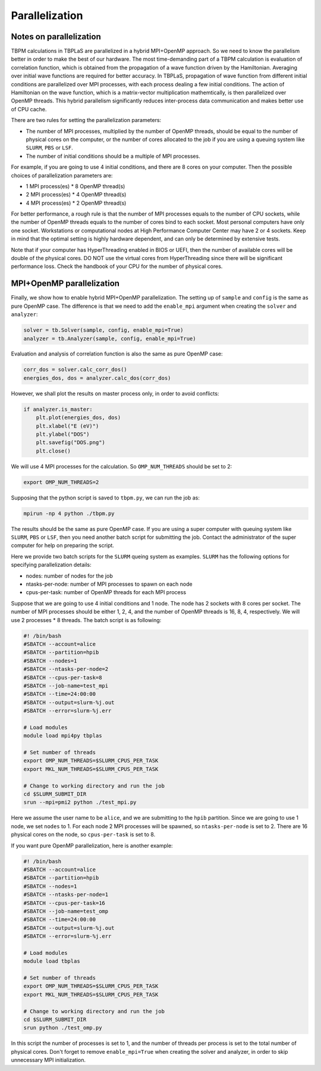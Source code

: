 Parallelization
===============

Notes on parallelization
------------------------

TBPM calculations in TBPLaS are parallelized in a hybrid MPI+OpenMP approach. So we need to know
the parallelism better in order to make the best of our hardware. The most time-demanding part of
a TBPM calculation is evaluation of correlation function, which is obtained from the propagation
of a wave function driven by the Hamiltonian. Averaging over initial wave functions are required
for better accuracy. In TBPLaS, propagation of wave function from different initial conditions are
parallelized over MPI processes, with each process dealing a few initial conditions. The action of
Hamiltonian on the wave function, which is a matrix-vector multiplication mathemtically, is then
parallelized over OpenMP threads. This hybrid parallelism significantly reduces inter-process data
communication and makes better use of CPU cache.

There are two rules for setting the parallelization parameters:

* The number of MPI processes, multiplied by the number of OpenMP threads, should be equal to the
  number of physical cores on the computer, or the number of cores allocated to the job if you are
  using a queuing system like ``SLURM``, ``PBS`` or ``LSF``.

* The number of initial conditions should be a multiple of MPI processes.

For example, if you are going to use 4 initial conditions, and there are 8 cores on your computer.
Then the possible choices of parallelization parameters are:

* 1 MPI process(es) * 8 OpenMP thread(s)
* 2 MPI process(es) * 4 OpenMP thread(s)
* 4 MPI process(es) * 2 OpenMP thread(s)

For better performance, a rough rule is that the number of MPI processes equals to the number of CPU
sockets, while the number of OpenMP threads equals to the number of cores bind to each socket. Most
personal computers have only one socket. Workstations or computational nodes at High Performance
Computer Center may have 2 or 4 sockets. Keep in mind that the optimal setting is highly hardware
dependent, and can only be determined by extensive tests.

Note that if your computer has HyperThreading enabled in BIOS or UEFI, then the number of available
cores will be double of the physical cores. DO NOT use the virtual cores from HyperThreading since
there will be significant performance loss. Check the handbook of your CPU for the number of physical
cores.

MPI+OpenMP parallelization
--------------------------

Finally, we show how to enable hybrid MPI+OpenMP parallelization. The setting up of ``sample`` and
``config`` is the same as pure OpenMP case. The difference is that we need to add the ``enable_mpi``
argument when creating the ``solver`` and ``analyzer``:

.. code-block:: python

    solver = tb.Solver(sample, config, enable_mpi=True)
    analyzer = tb.Analyzer(sample, config, enable_mpi=True)

Evaluation and analysis of correlation function is also the same as pure OpenMP case:

.. code-block:: python

    corr_dos = solver.calc_corr_dos()
    energies_dos, dos = analyzer.calc_dos(corr_dos)

However, we shall plot the results on master process only, in order to avoid conflicts:

.. code-block:: python

    if analyzer.is_master:
        plt.plot(energies_dos, dos)
        plt.xlabel("E (eV)")
        plt.ylabel("DOS")
        plt.savefig("DOS.png")
        plt.close()

We will use 4 MPI processes for the calculation. So ``OMP_NUM_THREADS`` should be set to 2:

.. code-block:: bash

    export OMP_NUM_THREADS=2

Supposing that the python script is saved to ``tbpm.py``, we can run the job as:

.. code-block:: bash

    mpirun -np 4 python ./tbpm.py

The results should be the same as pure OpenMP case. If you are using a super computer with queuing
system like ``SLURM``, ``PBS`` or ``LSF``, then you need another batch script for submitting the
job. Contact the administrator of the super computer for help on preparing the script.

Here we provide two batch scripts for the ``SLURM`` queing system as examples. ``SLURM`` has the
following options for specifying parallelization details:

* nodes: number of nodes for the job
* ntasks-per-node: number of MPI processes to spawn on each node
* cpus-per-task: number of OpenMP threads for each MPI process

Suppose that we are going to use 4 initial conditions and 1 node. The node has 2 sockets with 8 cores
per socket. The number of MPI processes should be either 1, 2, 4, and the number of OpenMP threads is
16, 8, 4, respectively. We will use 2 processes * 8 threads. The batch script is as following:

.. code-block:: bash

  #! /bin/bash
  #SBATCH --account=alice
  #SBATCH --partition=hpib
  #SBATCH --nodes=1
  #SBATCH --ntasks-per-node=2
  #SBATCH --cpus-per-task=8
  #SBATCH --job-name=test_mpi
  #SBATCH --time=24:00:00
  #SBATCH --output=slurm-%j.out
  #SBATCH --error=slurm-%j.err

  # Load modules
  module load mpi4py tbplas

  # Set number of threads
  export OMP_NUM_THREADS=$SLURM_CPUS_PER_TASK
  export MKL_NUM_THREADS=$SLURM_CPUS_PER_TASK

  # Change to working directory and run the job
  cd $SLURM_SUBMIT_DIR
  srun --mpi=pmi2 python ./test_mpi.py

Here we assume the user name to be ``alice``, and we are submitting to the ``hpib`` partition.
Since we are going to use 1 node, we set ``nodes`` to 1. For each node 2 MPI processes will be
spawned, so ``ntasks-per-node`` is set to 2. There are 16 physical cores on the node, so
``cpus-per-task`` is set to 8.

If you want pure OpenMP parallelization, here is another example:

.. code-block:: bash

  #! /bin/bash
  #SBATCH --account=alice
  #SBATCH --partition=hpib
  #SBATCH --nodes=1
  #SBATCH --ntasks-per-node=1
  #SBATCH --cpus-per-task=16
  #SBATCH --job-name=test_omp
  #SBATCH --time=24:00:00
  #SBATCH --output=slurm-%j.out
  #SBATCH --error=slurm-%j.err

  # Load modules
  module load tbplas

  # Set number of threads
  export OMP_NUM_THREADS=$SLURM_CPUS_PER_TASK
  export MKL_NUM_THREADS=$SLURM_CPUS_PER_TASK

  # Change to working directory and run the job
  cd $SLURM_SUBMIT_DIR
  srun python ./test_omp.py

In this script the number of processes is set to 1, and the number of threads per process is set to
the total number of physical cores. Don't forget to remove ``enable_mpi=True`` when creating the
solver and analyzer, in order to skip unnecessary MPI initialization.
